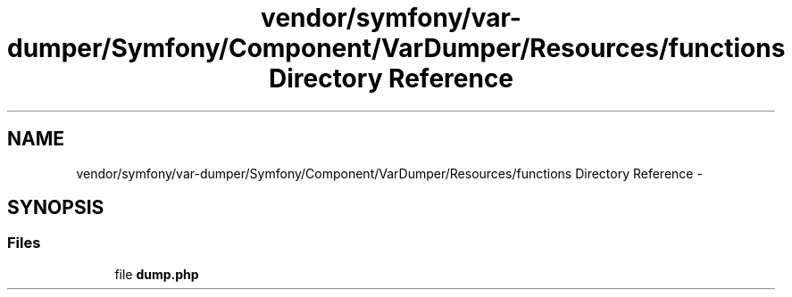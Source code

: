 .TH "vendor/symfony/var-dumper/Symfony/Component/VarDumper/Resources/functions Directory Reference" 3 "Tue Apr 14 2015" "Version 1.0" "VirtualSCADA" \" -*- nroff -*-
.ad l
.nh
.SH NAME
vendor/symfony/var-dumper/Symfony/Component/VarDumper/Resources/functions Directory Reference \- 
.SH SYNOPSIS
.br
.PP
.SS "Files"

.in +1c
.ti -1c
.RI "file \fBdump\&.php\fP"
.br
.in -1c
